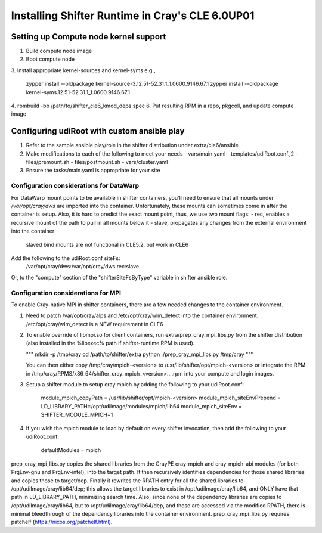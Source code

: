 Installing Shifter Runtime in Cray's CLE 6.0UP01
================================================

Setting up Compute node kernel support
--------------------------------------
1. Build compute node image
2. Boot compute node
3. Install appropriate kernel-sources and kernel-syms
e.g.,

    zypper install --oldpackage kernel-source-3.12.51-52.31.1_1.0600.9146.67.1
    zypper install --oldpackage kernel-syms.12.51-52.31.1_1.0600.9146.67.1

4. rpmbuild -bb /path/to/shifter_cle6_kmod_deps.spec
6. Put resulting RPM in a repo, pkgcoll, and update compute image

Configuring udiRoot with custom ansible play
--------------------------------------------
1. Refer to the sample ansible play/role in the shifter distribution under 
   extra/cle6/ansible
2. Make modifications to each of the following to meet your needs
   - vars/main.yaml
   - templates/udiRoot.conf.j2
   - files/premount.sh
   - files/postmount.sh
   - vars/cluster.yaml
3. Ensure the tasks/main.yaml is appropriate for your site


Configuration considerations for DataWarp
+++++++++++++++++++++++++++++++++++++++++
For DataWarp mount points to be available in shifter containers, you'll need
to ensure that all mounts under `/var/opt/cray/dws` are imported into the 
container.  Unfortunately, these mounts can sometimes come in after the 
container is setup.  Also, it is hard to predict the exact mount point,
thus, we use two mount flags:
- rec, enables a recursive mount of the path to pull in all mounts below it
- slave, propagates any changes from the external environment into the container
         slaved bind mounts are not functional in CLE5.2, but work in CLE6

Add the following to the udiRoot.conf siteFs:
 /var/opt/cray/dws:/var/opt/cray/dws:rec:slave

Or, to the "compute" section of the "shifterSiteFsByType" variable in shifter
ansible role.

Configuration considerations for MPI
++++++++++++++++++++++++++++++++++++
To enable Cray-native MPI in shifter containers, there are a few needed changes
to the container environment.

1. Need to patch /var/opt/cray/alps and /etc/opt/cray/wlm_detect into the 
   container environment. /etc/opt/cray/wlm_detect is a NEW requirement in CLE6
2. To enable override of libmpi.so for client containers, run
   extra/prep_cray_mpi_libs.py from the shifter distribution (also installed in
   the %libexec% path if shifter-runtime RPM is used).

   """
   mkdir -p /tmp/cray
   cd /path/to/shifter/extra
   python ./prep_cray_mpi_libs.py /tmp/cray
   """

   You can then either copy /tmp/cray/mpich-<version> to
   /usr/lib/shifter/opt/mpich-<version> or integrate the RPM in
   /tmp/cray/RPMS/x86_64/shifter_cray_mpich_<version>....rpm into your
   compute and login images.
3. Setup a shifter module to setup cray mpich by adding the following to
   your udiRoot.conf:

       module_mpich_copyPath = /usr/lib/shifter/opt/mpich-<version>
       module_mpich_siteEnvPrepend = LD_LIBRARY_PATH=/opt/udiImage/modules/mpich/lib64
       module_mpich_siteEnv = SHIFTER_MODULE_MPICH=1

4. If you wish the mpich module to load by default on every shifter invocation,
   then add the following to your udiRoot.conf:

       defaultModules = mpich

prep_cray_mpi_libs.py copies the shared libraries from the CrayPE cray-mpich
and cray-mpich-abi modules (for both PrgEnv-gnu and PrgEnv-intel), into the
target path.  It then recursively identifies dependencies for those shared
libraries and copies those to target/dep.  Finally it rewrites the RPATH entry
for all the shared libraries to /opt/udiImage/cray/lib64/dep; this allows the
target libraries to exist in /opt/udiImage/cray/lib64, and ONLY have that path
in LD_LIBRARY_PATH, minimizing search time.  Also, since none of the dependency
libraries are copies to /opt/udiImage/cray/lib64, but to
/opt/udiImage/cray/lib64/dep, and those are accessed via the modified RPATH,
there is minimal bleedthrough of the dependency libraries into the container
environment.
prep_cray_mpi_libs.py requires patchelf (https://nixos.org/patchelf.html).

